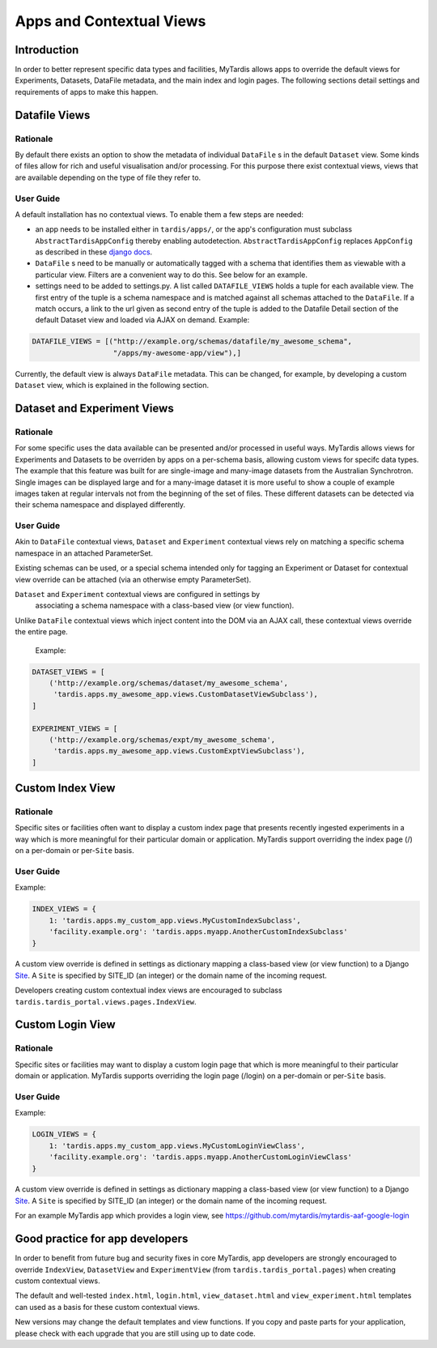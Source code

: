 =========================
Apps and Contextual Views
=========================

Introduction
============
In order to better represent specific data types and facilities, MyTardis
allows apps to override the default views for Experiments, Datasets,
DataFile metadata, and the main index and login pages. The following
sections detail settings and requirements of apps to make this happen.

Datafile Views
==============

Rationale
---------

By default there exists an option to show the metadata of individual
``DataFile`` s in the default ``Dataset`` view. Some kinds of files
allow for rich and useful visualisation and/or processing. For this
purpose there exist contextual views, views that are available
depending on the type of file they refer to.

User Guide
----------

A default installation has no contextual views. To enable them a few
steps are needed:

* an app needs to be installed either in ``tardis/apps/``, or the app's
  configuration must subclass ``AbstractTardisAppConfig`` thereby enabling
  autodetection. ``AbstractTardisAppConfig`` replaces ``AppConfig`` as
  described in these
  `django docs <https://docs.djangoproject.com/en/2.2/ref/applications/>`_.

* ``DataFile`` s need to be manually or automatically tagged with a
  schema that identifies them as viewable with a particular
  view. Filters are a convenient way to do this. See below for an
  example.

* settings need to be added to settings.py. A list called
  ``DATAFILE_VIEWS`` holds a tuple for each available view. The first
  entry of the tuple is a schema namespace and is matched against all
  schemas attached to the ``DataFile``. If a match occurs, a link
  to the url given as second entry of the tuple is added to the
  Datafile Detail section of the default Dataset view and loaded via
  AJAX on demand. Example:

.. code-block:: python

    DATAFILE_VIEWS = [("http://example.org/schemas/datafile/my_awesome_schema",
                       "/apps/my-awesome-app/view"),]

Currently, the default view is always ``DataFile`` metadata. This
can be changed, for example, by developing a custom ``Dataset`` view,
which is explained in the following section.

Dataset and Experiment Views
============================

Rationale
---------

For some specific uses the data available can be presented and/or
processed in useful ways. MyTardis allows views for Experiments and Datasets to
be overriden by apps on a per-schema basis, allowing custom views for specifc
data types. The example that this feature was built for are single-image and
many-image datasets from the Australian Synchrotron. Single images can be
displayed large and for a many-image dataset it is more useful to show a couple
of example images taken at regular intervals not from the beginning of the set
of files. These different datasets can be detected via their schema namespace
and displayed differently.

User Guide
----------

Akin to ``DataFile`` contextual views, ``Dataset`` and ``Experiment``
contextual views rely on matching a specific schema namespace in an attached
ParameterSet.

Existing schemas can be used, or a special schema intended only for tagging an
Experiment or Dataset for contextual view override can be attached (via an
otherwise empty ParameterSet).

``Dataset`` and ``Experiment`` contextual views are configured in settings by
 associating a schema namespace with a class-based view (or view function).
Unlike ``DataFile`` contextual views which inject content into the DOM via an
AJAX call, these contextual views override the entire page.

  Example:

.. code-block:: python

    DATASET_VIEWS = [
        ('http://example.org/schemas/dataset/my_awesome_schema',
         'tardis.apps.my_awesome_app.views.CustomDatasetViewSubclass'),
    ]

    EXPERIMENT_VIEWS = [
        ('http://example.org/schemas/expt/my_awesome_schema',
         'tardis.apps.my_awesome_app.views.CustomExptViewSubclass'),
    ]

Custom Index View
=================

Rationale
---------
Specific sites or facilities often want to display a custom index page that
presents recently ingested experiments in a way which is more meaningful for
their particular domain or application. MyTardis support overriding the
index page (/) on a per-domain or per-``Site`` basis.

User Guide
----------

Example:

.. code-block:: python

    INDEX_VIEWS = {
        1: 'tardis.apps.my_custom_app.views.MyCustomIndexSubclass',
        'facility.example.org': 'tardis.apps.myapp.AnotherCustomIndexSubclass'
    }

A custom view override is defined in settings as dictionary mapping a
class-based view (or view function) to a Django
`Site <https://docs.djangoproject.com/en/2.2/ref/contrib/sites/>`_. A ``Site`` is
specified by SITE_ID (an integer) or the domain name of the incoming request.

Developers creating custom contextual index views are encouraged to subclass
``tardis.tardis_portal.views.pages.IndexView``.

Custom Login View
=================

Rationale
---------
Specific sites or facilities may want to display a custom login page that
which is more meaningful to their particular domain or application.
MyTardis supports overriding the login page (/login) on a per-domain or
per-``Site`` basis.

User Guide
----------

Example:

.. code-block:: python

    LOGIN_VIEWS = {
        1: 'tardis.apps.my_custom_app.views.MyCustomLoginViewClass',
        'facility.example.org': 'tardis.apps.myapp.AnotherCustomLoginViewClass'
    }

A custom view override is defined in settings as dictionary mapping a
class-based view (or view function) to a Django
`Site <https://docs.djangoproject.com/en/2.2/ref/contrib/sites/>`_. A ``Site`` is
specified by SITE_ID (an integer) or the domain name of the incoming request.

For an example MyTardis app which provides a login view, see
https://github.com/mytardis/mytardis-aaf-google-login

Good practice for app developers
================================

In order to benefit from future bug and security fixes in core MyTardis, app
developers are strongly encouraged to override ``IndexView``, ``DatasetView``
and ``ExperimentView`` (from ``tardis.tardis_portal.pages``) when creating
custom contextual views.

The default and well-tested ``index.html``, ``login.html``, ``view_dataset.html``
and ``view_experiment.html`` templates can used as a basis for these custom
contextual views.

New versions may change the default templates and view functions. If you copy
and paste parts for your application, please check with each upgrade that you
are still using up to date code.
